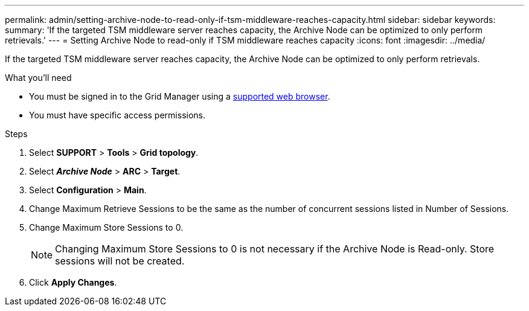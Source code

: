 ---
permalink: admin/setting-archive-node-to-read-only-if-tsm-middleware-reaches-capacity.html
sidebar: sidebar
keywords:
summary: 'If the targeted TSM middleware server reaches capacity, the Archive Node can be optimized to only perform retrievals.'
---
= Setting Archive Node to read-only if TSM middleware reaches capacity
:icons: font
:imagesdir: ../media/

[.lead]
If the targeted TSM middleware server reaches capacity, the Archive Node can be optimized to only perform retrievals.

.What you'll need

* You must be signed in to the Grid Manager using a xref:../admin/web-browser-requirements.adoc[supported web browser].
* You must have specific access permissions.

.Steps

. Select *SUPPORT* > *Tools* > *Grid topology*.
. Select *_Archive Node_* > *ARC* > *Target*.
. Select *Configuration* > *Main*.
. Change Maximum Retrieve Sessions to be the same as the number of concurrent sessions listed in Number of Sessions.
. Change Maximum Store Sessions to 0.
+
NOTE: Changing Maximum Store Sessions to 0 is not necessary if the Archive Node is Read-only. Store sessions will not be created.

. Click *Apply Changes*.
